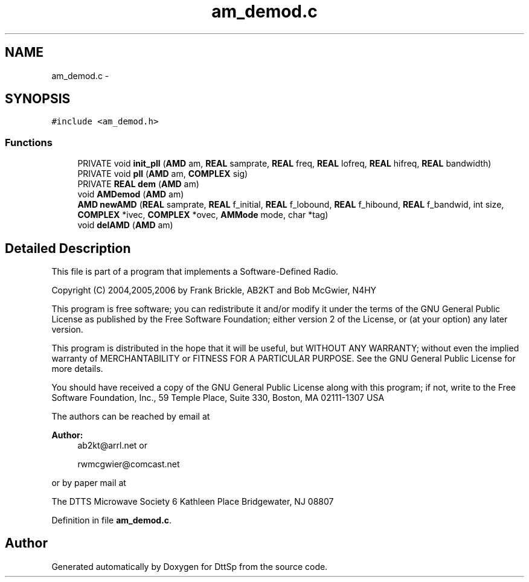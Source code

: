 .TH "am_demod.c" 3 "5 Apr 2007" "Version 93" "DttSp" \" -*- nroff -*-
.ad l
.nh
.SH NAME
am_demod.c \- 
.SH SYNOPSIS
.br
.PP
\fC#include <am_demod.h>\fP
.br

.SS "Functions"

.in +1c
.ti -1c
.RI "PRIVATE void \fBinit_pll\fP (\fBAMD\fP am, \fBREAL\fP samprate, \fBREAL\fP freq, \fBREAL\fP lofreq, \fBREAL\fP hifreq, \fBREAL\fP bandwidth)"
.br
.ti -1c
.RI "PRIVATE void \fBpll\fP (\fBAMD\fP am, \fBCOMPLEX\fP sig)"
.br
.ti -1c
.RI "PRIVATE \fBREAL\fP \fBdem\fP (\fBAMD\fP am)"
.br
.ti -1c
.RI "void \fBAMDemod\fP (\fBAMD\fP am)"
.br
.ti -1c
.RI "\fBAMD\fP \fBnewAMD\fP (\fBREAL\fP samprate, \fBREAL\fP f_initial, \fBREAL\fP f_lobound, \fBREAL\fP f_hibound, \fBREAL\fP f_bandwid, int size, \fBCOMPLEX\fP *ivec, \fBCOMPLEX\fP *ovec, \fBAMMode\fP mode, char *tag)"
.br
.ti -1c
.RI "void \fBdelAMD\fP (\fBAMD\fP am)"
.br
.in -1c
.SH "Detailed Description"
.PP 
This file is part of a program that implements a Software-Defined Radio.
.PP
Copyright (C) 2004,2005,2006 by Frank Brickle, AB2KT and Bob McGwier, N4HY
.PP
This program is free software; you can redistribute it and/or modify it under the terms of the GNU General Public License as published by the Free Software Foundation; either version 2 of the License, or (at your option) any later version.
.PP
This program is distributed in the hope that it will be useful, but WITHOUT ANY WARRANTY; without even the implied warranty of MERCHANTABILITY or FITNESS FOR A PARTICULAR PURPOSE. See the GNU General Public License for more details.
.PP
You should have received a copy of the GNU General Public License along with this program; if not, write to the Free Software Foundation, Inc., 59 Temple Place, Suite 330, Boston, MA 02111-1307 USA
.PP
The authors can be reached by email at
.PP
\fBAuthor:\fP
.RS 4
ab2kt@arrl.net or 
.PP
rwmcgwier@comcast.net
.RE
.PP
or by paper mail at
.PP
The DTTS Microwave Society 6 Kathleen Place Bridgewater, NJ 08807 
.PP
Definition in file \fBam_demod.c\fP.
.SH "Author"
.PP 
Generated automatically by Doxygen for DttSp from the source code.
